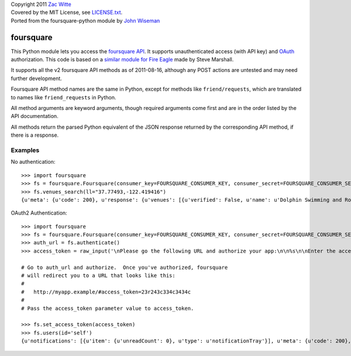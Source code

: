 | Copyright 2011 `Zac Witte`_
| Covered by the MIT License, see `LICENSE.txt`_.
| Ported from the foursquare-python module by `John Wiseman`_

foursquare
==========

This Python module lets you access the `foursquare API`_.  It supports
unauthenticated access (with API key) and `OAuth`_
authorization.  This code is based on a `similar module for Fire
Eagle`_ made by Steve Marshall.

It supports all the v2 foursquare API methods as of 2011-08-16, although
any POST actions are untested and may need further development.

Foursquare API method names are the same in Python, except for methods
like ``friend/requests``, which are translated to names like
``friend_requests`` in Python.

All method arguments are keyword arguments, though required arguments
come first and are in the order listed by the API documentation.

All methods return the parsed Python equivalent of the JSON response
returned by the corresponding API method, if there is a response.

Examples
--------

No authentication::

 >>> import foursquare
 >>> fs = foursquare.Foursquare(consumer_key=FOURSQUARE_CONSUMER_KEY, consumer_secret=FOURSQUARE_CONSUMER_SECRET)
 >>> fs.venues_search(ll="37.77493,-122.419416")
 {u'meta': {u'code': 200}, u'response': {u'venues': [{u'verified': False, u'name': u'Dolphin Swimming and Rowing Club', u'hereNow': {u'count': 0}, u'contact': {}, u'location': {u'city': u'San Francisco', u'distance': 0, u'state': u'CA', u'address': u'Acquatic Park', u'lat': 37.7749295, u'lng': -122.4194155}, u'stats': {u'checkinsCount': 17, u'usersCount': 11}, u'id': u'4c13fd9077cea59376e0cf60', u'categories': []}, ... ]}}

OAuth2 Authentication::

 >>> import foursquare
 >>> fs = foursquare.Foursquare(consumer_key=FOURSQUARE_CONSUMER_KEY, consumer_secret=FOURSQUARE_CONSUMER_SECRET, callback_uri=FOURSQUARE_OAUTH_CALLBACK)
 >>> auth_url = fs.authenticate()
 >>> access_token = raw_input('\nPlease go the following URL and authorize your app:\n\n%s\n\nEnter the access_token in the url it redirects you to and press enter: ' % (auth_url,))
 
 # Go to auth_url and authorize.  Once you've authorized, foursquare
 # will redirect you to a URL that looks like this:
 #
 #   http://myapp.example/#access_token=23r243c334c3434c
 #
 # Pass the access_token parameter value to access_token.
 
 >>> fs.set_access_token(access_token)
 >>> fs.users(id='self')
 {u'notifications': [{u'item': {u'unreadCount': 0}, u'type': u'notificationTray'}], u'meta': {u'code': 200}, u'response': {u'user': {u'checkins': {u'count': 583, ...}}}}



.. _foursquare API: http://developer.foursquare.com/
.. _similar module for Fire Eagle: http://github.com/SteveMarshall/fire-eagle-python-binding/
.. _OAuth: http://developer.foursquare.com/docs/oauth.html
.. _John Wiseman: http://twitter.com/lemonodor
.. _Zac Witte: http://twitter.com/zacwitte
.. _LICENSE.txt: http://github.com/zacwitte/foursquare2-python/blob/master/LICENSE.txt
.. _foursquare-python: http://github.com/wiseman/foursquare-python